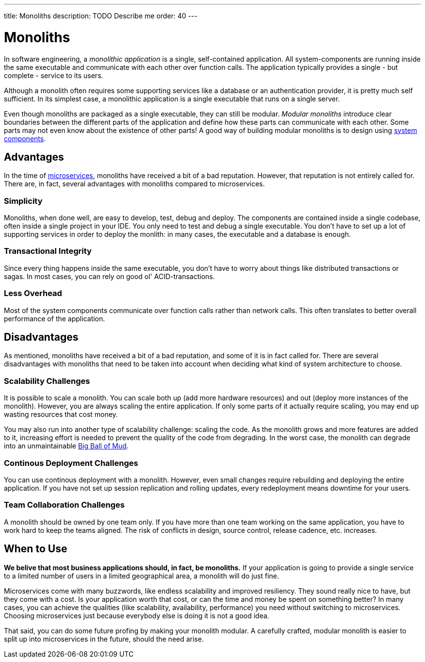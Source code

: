 ---
title: Monoliths
description: TODO Describe me
order: 40
---

# Monoliths

In software engineering, a _monolithic application_ is a single, self-contained application. All system-components are running inside the same executable and communicate with each other over function calls. The application typically provides a single - but complete - service to its users.

Although a monolith often requires some supporting services like a database or an authentication provider, it is pretty much self sufficient. In its simplest case, a monolithic application is a single executable that runs on a single server.

Even though monoliths are packaged as a single executable, they can still be modular. _Modular monoliths_ introduce clear boundaries between the different parts of the application and define how these parts can communicate with each other. Some parts may not even know about the existence of other parts! A good way of building modular monoliths is to design using <<components#,system components>>.

## Advantages

In the time of <<microservices#,microservices>>, monoliths have received a bit of a bad reputation. However, that reputation is not entirely called for. There are, in fact, several advantages with monoliths compared to microservices.

### Simplicity

Monoliths, when done well, are easy to develop, test, debug and deploy. The components are contained inside a single codebase, often inside a single project in your IDE. You only need to test and debug a single executable. You don't have to set up a lot of supporting services in order to deploy the monlith: in many cases, the executable and a database is enough.

### Transactional Integrity

Since every thing happens inside the same executable, you don't have to worry about things like distributed transactions or sagas. In most cases, you can rely on good ol' ACID-transactions.

### Less Overhead

Most of the system components communicate over function calls rather than network calls. This often translates to better overall performance of the application.

// TODO List a few more advantages

## Disadvantages

As mentioned, monoliths have received a bit of a bad reputation, and some of it is in fact called for. There are several disadvantages with monoliths that need to be taken into account when deciding what kind of system architecture to choose.

### Scalability Challenges

It is possible to scale a monolith. You can scale both up (add more hardware resources) and out (deploy more instances of the monolith). However, you are always scaling the entire application. If only some parts of it actually require scaling, you may end up wasting resources that cost money.

You may also run into another type of scalability challenge: scaling the code. As the monolith grows and more features are added to it, increasing effort is needed to prevent the quality of the code from degrading. In the worst case, the monolith can degrade into an unmaintainable http://www.laputan.org/mud/mud.html#BigBallOfMud[Big Ball of Mud]. 

### Continous Deployment Challenges

You can use continous deployment with a monolith. However, even small changes require rebuilding and deploying the entire application. If you have not set up session replication and rolling updates, every redeployment means downtime for your users.

### Team Collaboration Challenges

A monolith should be owned by one team only. If you have more than one team working on the same application, you have to work hard to keep the teams aligned. The risk of conflicts in design, source control, release cadence, etc. increases.

// TODO List a few more disadvantages

## When to Use

*We belive that most business applications should, in fact, be monoliths.* If your application is going to provide a single service to a limited number of users in a limited geographical area, a monolith will do just fine.

Microservices come with many buzzwords, like endless scalability and improved resiliency. They sound really nice to have, but they come with a cost. Is your application worth that cost, or can the time and money be spent on something better? In many cases, you can achieve the qualities (like scalability, availability, performance) you need without switching to microservices. Choosing microservices just because everybody else is doing it is not a good idea.

// TODO Add link to quality aspects once written

That said, you can do some future profing by making your monolith modular. A carefully crafted, modular monolith is easier to split up into microservices in the future, should the need arise.
